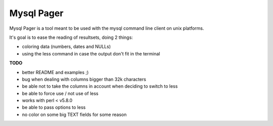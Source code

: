 Mysql Pager
===========

Mysql Pager is a tool meant to be used with the mysql command line client on unix platforms.

It's goal is to ease the reading of resultsets, doing 2 things:

- coloring data (numbers, dates and NULLs)
- using the less command in case the output don't fit in the terminal

**TODO**

- better README and examples ;)
- bug when dealing with columns bigger than 32k characters
- be able not to take the columns in account when deciding to switch to less
- be able to force use / not use of less
- works with perl < v5.8.0
- be able to pass options to less
- no color on some big TEXT fields for some reason